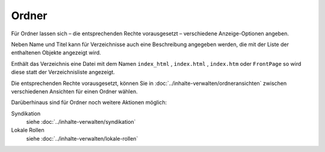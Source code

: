 Ordner
======

Für Ordner lassen sich – die entsprechenden Rechte vorausgesetzt – verschiedene Anzeige-Optionen angeben.

Neben Name und Titel kann für Verzeichnisse auch eine Beschreibung angegeben werden, die mit der Liste der enthaltenen Objekte angezeigt wird.

Enthält das Verzeichnis eine Datei mit dem Namen ``index_html`` , ``index.html`` , ``index.htm`` oder ``FrontPage`` so wird diese statt der Verzeichnisliste angezeigt.

Die entsprechenden Rechte vorausgesetzt, können Sie in :doc:`../inhalte-verwalten/ordneransichten` zwischen verschiedenen Ansichten für einen Ordner wählen.

.. _`Ansicht-Menü`: ansicht

Darüberhinaus sind für Ordner noch weitere Aktionen möglich:

Syndikation 
 siehe :doc:`../inhalte-verwalten/syndikation`

Lokale Rollen
 siehe :doc:`../inhalte-verwalten/lokale-rollen`

